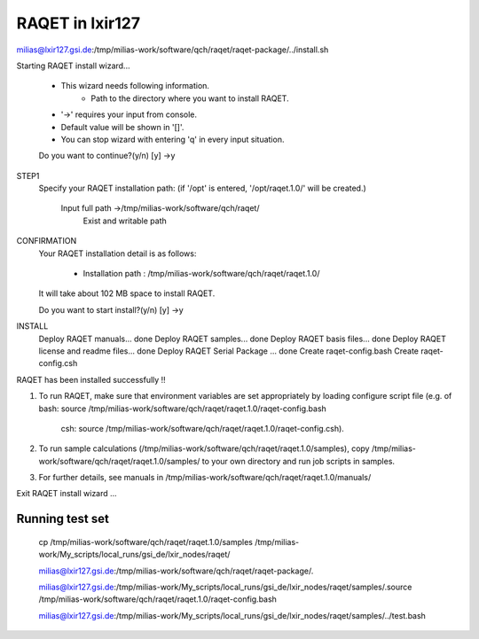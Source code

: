 RAQET in lxir127
================

milias@lxir127.gsi.de:/tmp/milias-work/software/qch/raqet/raqet-package/../install.sh 

Starting RAQET install wizard...

  - This wizard needs following information.
     - Path to the directory where you want to install RAQET.

  - '->' requires your input from console.
  - Default value will be shown in '[]'.
  - You can stop wizard with entering 'q' in every input situation.

  Do you want to continue?(y/n) [y] ->y

STEP1
  Specify your RAQET installation path:
  (if '/opt' is entered, '/opt/raqet.1.0/' will be created.)

    Input full path ->/tmp/milias-work/software/qch/raqet/
      Exist and writable path

CONFIRMATION
  Your RAQET installation detail is as follows:

    - Installation path  : /tmp/milias-work/software/qch/raqet/raqet.1.0/

  It will take about 102 MB space to install RAQET.

  Do you want to start install?(y/n) [y] ->y

INSTALL
  Deploy RAQET manuals... done
  Deploy RAQET samples... done
  Deploy RAQET basis files... done
  Deploy RAQET license and readme files... done
  Deploy RAQET Serial Package ... done
  Create raqet-config.bash
  Create raqet-config.csh

RAQET has been installed successfully !!

1. To run RAQET, make sure that environment variables are
   set appropriately by loading configure script file
   (e.g. of bash: source /tmp/milias-work/software/qch/raqet/raqet.1.0/raqet-config.bash
            csh:  source /tmp/milias-work/software/qch/raqet/raqet.1.0/raqet-config.csh).

2. To run sample calculations (/tmp/milias-work/software/qch/raqet/raqet.1.0/samples),
   copy /tmp/milias-work/software/qch/raqet/raqet.1.0/samples/ to your own directory
   and run job scripts in samples.

3. For further details, see manuals in
   /tmp/milias-work/software/qch/raqet/raqet.1.0/manuals/

Exit RAQET install wizard ...

Running test set
----------------

 cp /tmp/milias-work/software/qch/raqet/raqet.1.0/samples /tmp/milias-work/My_scripts/local_runs/gsi_de/lxir_nodes/raqet/

 milias@lxir127.gsi.de:/tmp/milias-work/software/qch/raqet/raqet-package/.

 milias@lxir127.gsi.de:/tmp/milias-work/My_scripts/local_runs/gsi_de/lxir_nodes/raqet/samples/.source /tmp/milias-work/software/qch/raqet/raqet.1.0/raqet-config.bash 

 milias@lxir127.gsi.de:/tmp/milias-work/My_scripts/local_runs/gsi_de/lxir_nodes/raqet/samples/../test.bash 

